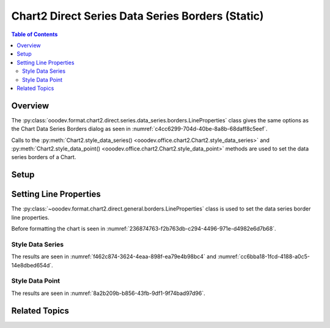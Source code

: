 .. _help_chart2_format_direct_series_static_series_borders:

Chart2 Direct Series Data Series Borders (Static)
=================================================

.. contents:: Table of Contents
    :local:
    :backlinks: none
    :depth: 2

Overview
--------

The :py:class:`ooodev.format.chart2.direct.series.data_series.borders.LineProperties` class gives the same options as the Chart Data Series Borders dialog
as seen in :numref:`c4cc6299-704d-40be-8a8b-68daff8c5eef`.

Calls to the :py:meth:`Chart2.style_data_series() <ooodev.office.chart2.Chart2.style_data_series>`
and :py:meth:`Chart2.style_data_point() <ooodev.office.chart2.Chart2.style_data_point>` methods are used to set the data series borders of a Chart.

.. cssclass:: screen_shot

    .. _c4cc6299-704d-40be-8a8b-68daff8c5eef:

    .. figure:: https://github.com/Amourspirit/python_ooo_dev_tools/assets/4193389/c4cc6299-704d-40be-8a8b-68daff8c5eef
        :alt: Chart Data Series Borders Default Dialog
        :figclass: align-center
        :width: 450px

        Chart Data Series Borders Default Dialog

.. seealso::

    - :ref:`help_chart2_format_direct_series_series_borders`

Setup
-----

.. tabs::

    .. code-tab:: python
        :emphasize-lines: 27, 28

        import uno
        from ooodev.format.chart2.direct.series.data_series.borders import LineProperties as SeriesLineProperties
        from ooodev.format.chart2.direct.general.borders import LineProperties as ChartLineProperties
        from ooodev.format.chart2.direct.general.area import Gradient as ChartGradient, PresetGradientKind
        from ooodev.office.calc import Calc
        from ooodev.office.chart2 import Chart2
        from ooodev.utils.color import StandardColor
        from ooodev.utils.gui import GUI
        from ooodev.loader.lo import Lo

        def main() -> int:
            with Lo.Loader(connector=Lo.ConnectPipe()):
                doc = Calc.open_doc("col_chart.ods")
                GUI.set_visible(True, doc)
                Lo.delay(500)
                Calc.zoom(doc, GUI.ZoomEnum.ZOOM_100_PERCENT)

                sheet = Calc.get_active_sheet()

                Calc.goto_cell(cell_name="A1", doc=doc)
                chart_doc = Chart2.get_chart_doc(sheet=sheet, chart_name="col_chart")

                chart_bdr_line = ChartLineProperties(color=StandardColor.BLUE_LIGHT3, width=0.7)
                chart_grad = ChartGradient.from_preset(chart_doc, PresetGradientKind.TEAL_BLUE)
                Chart2.style_background(chart_doc=chart_doc, styles=[chart_grad, chart_bdr_line])

                data_series_border = SeriesLineProperties(color=StandardColor.MAGENTA_DARK1, width=0.75)
                Chart2.style_data_series(chart_doc=chart_doc, styles=[data_series_border])

                Lo.delay(1_000)
                Lo.close_doc(doc)
            return 0

        if __name__ == "__main__":
            SystemExit(main())

    .. only:: html

        .. cssclass:: tab-none

            .. group-tab:: None

Setting Line Properties
-----------------------

The :py:class:`~ooodev.format.chart2.direct.general.borders.LineProperties` class is used to set the data series border line properties.

Before formatting the chart is seen in :numref:`236874763-f2b763db-c294-4496-971e-d4982e6d7b68`.

Style Data Series
"""""""""""""""""

.. tabs::

    .. code-tab:: python

        # ... other code
        data_series_border = SeriesLineProperties(color=StandardColor.MAGENTA_DARK1, width=0.75)
        Chart2.style_data_series(chart_doc=chart_doc, styles=[data_series_border])

    .. only:: html

        .. cssclass:: tab-none

            .. group-tab:: None

The results are seen in :numref:`f462c874-3624-4eaa-898f-ea79e4b98bc4` and :numref:`cc6bba18-1fcd-4188-a0c5-14e8dbed654d`.


.. cssclass:: screen_shot

    .. _f462c874-3624-4eaa-898f-ea79e4b98bc4:

    .. figure:: https://github.com/Amourspirit/python_ooo_dev_tools/assets/4193389/f462c874-3624-4eaa-898f-ea79e4b98bc4
        :alt: Chart with data series border set
        :figclass: align-center
        :width: 450px

        Chart with data series border set

.. cssclass:: screen_shot

    .. _cc6bba18-1fcd-4188-a0c5-14e8dbed654d:

    .. figure:: https://github.com/Amourspirit/python_ooo_dev_tools/assets/4193389/cc6bba18-1fcd-4188-a0c5-14e8dbed654d
        :alt: Chart Data Series Borders Default Dialog
        :figclass: align-center
        :width: 450px

        Chart Data Series Borders Default Dialog

Style Data Point
""""""""""""""""

.. tabs::

    .. code-tab:: python

        # ... other code
        Chart2.style_data_point(chart_doc=chart_doc, series_idx=0, idx=1, styles=[data_series_border])

    .. only:: html

        .. cssclass:: tab-none

            .. group-tab:: None

The results are seen in :numref:`8a2b209b-b856-43fb-9df1-9f74bad97d96`.


.. cssclass:: screen_shot

    .. _8a2b209b-b856-43fb-9df1-9f74bad97d96:

    .. figure:: https://github.com/Amourspirit/python_ooo_dev_tools/assets/4193389/8a2b209b-b856-43fb-9df1-9f74bad97d96
        :alt: Chart with data point border set
        :figclass: align-center
        :width: 450px

        Chart with data point border set

Related Topics
--------------

.. seealso::

    .. cssclass:: ul-list

        - :ref:`part05`
        - :ref:`help_chart2_format_direct_series_series_borders`
        - :ref:`help_format_format_kinds`
        - :ref:`help_format_coding_style`
        - :ref:`help_chart2_format_direct_general`
        - :ref:`help_chart2_format_direct_wall_floor_area`
        - :ref:`help_chart2_format_direct_series_labels_borders`
        - :py:class:`~ooodev.utils.gui.GUI`
        - :py:class:`~ooodev.loader.Lo`
        - :py:class:`~ooodev.office.chart2.Chart2`
        - :py:meth:`Chart2.style_background() <ooodev.office.chart2.Chart2.style_background>`
        - :py:meth:`Chart2.style_data_series() <ooodev.office.chart2.Chart2.style_data_series>`
        - :py:meth:`Chart2.style_data_point() <ooodev.office.chart2.Chart2.style_data_point>`
        - :py:meth:`Calc.dispatch_recalculate() <ooodev.office.calc.Calc.dispatch_recalculate>`
        - :py:class:`ooodev.format.chart2.direct.series.data_series.borders.LineProperties`
